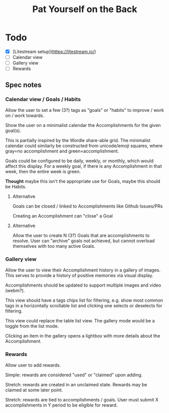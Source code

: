 #+title: Pat Yourself on the Back

* Todo

- [X] [Litestream setup](https://litestream.io/)
- [ ] Calendar view
- [ ] Gallery view
- [ ] Rewards

** Spec notes

*** Calendar view / Goals / Habits

Allow the user to set a few (3?) tags as "goals" or "habits" to improve / work on / work towards.

Show the user on a minimalist calendar the Accomplishments for the given goal(s).

This is partially inspired by the Wordle share-able grid. The minimalist calendar could similarly be constructed from unicode/emoji squares, where gray=no accomplishment and green=accomplishment.

Goals could be configured to be daily, weekly, or monthly, which would affect this display. For a weekly goal, if there is any Accomplishment in that week, then the entire week is green.

*Thought* maybe this isn't the appropriate use for Goals, maybe this should be Habits.

**** Alternative

Goals can be closed / linked to Accomplishments like Github Issues/PRs

Creating an Accomplishment can "close" a Goal

**** Alternative

Allow the user to create N (3?) Goals that are accomplishments to resolve. User can "archive" goals not achieved, but cannot overload themselves with too many active Goals.


*** Gallery view

Allow the user to view their Accomplishment history in a gallery of images. This serves to provide a history of positive memories via visual display.

Accomplishments should be updated to support multiple images and video (webm?).

This view should have a tags chips list for filtering, e.g. show most common tags in a horizontally scrollable list and clicking one selects or deselects for filtering.

This view could replace the table list view. The gallery mode would be a toggle from the list mode.

Clicking an item in the gallery opens a lightbox with more details about the Accomplishment.

*** Rewards

Allow user to add rewards.

Simple: rewards are considered "used" or "claimed" upon adding.

Stretch: rewards are created in an unclaimed state. Rewards may be claimed at some later point.

Stretch: rewards are tied to accomplishments / goals. User must submit X accomplishments in Y period to be eligible for reward.
